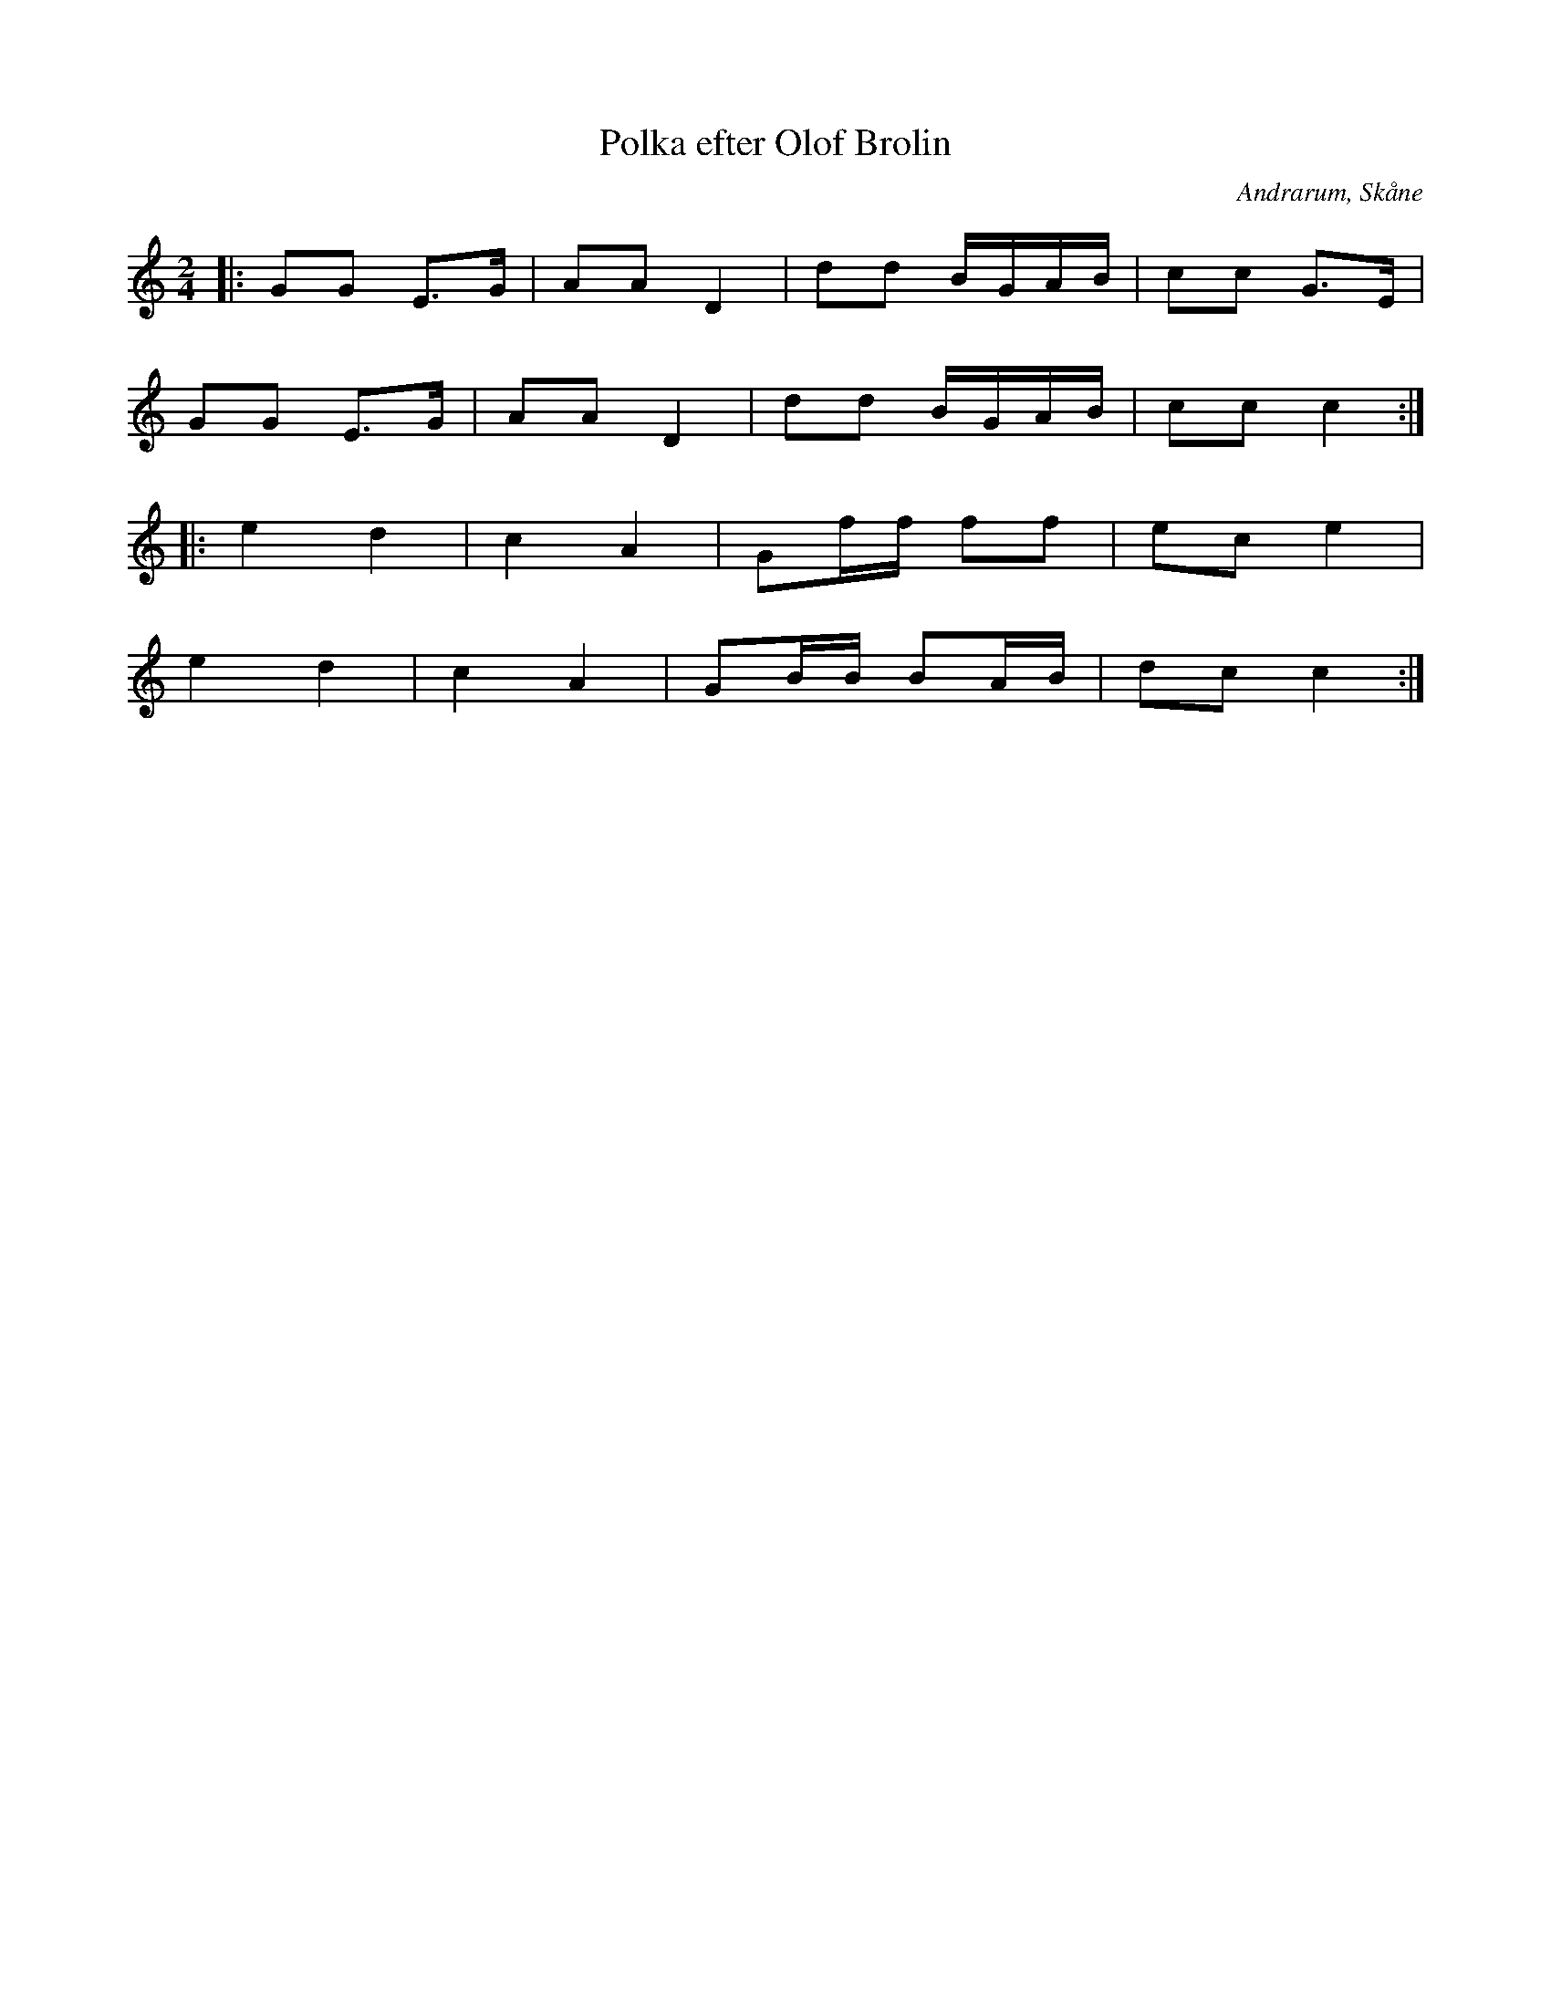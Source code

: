 %%abc-charset utf-8

X:1
T:Polka efter Olof Brolin
R:Polka
O:Andrarum, Skåne
N:Låten finns på Skånes Musiksamlingar i Lund i en inspelning med Henry Olsson och Alfred Gunnarsson från Skåne Tranås. Denna not är en grovskiss snarare än en transkribering...
M:2/4
L:1/8
K:C
|: GG E>G | AA D2 | dd B/G/A/B/ | cc G>E |
 GG E>G | AA D2 | dd B/G/A/B/ | cc c2:|
|: e2 d2 | c2 A2 | Gf/f/ ff | ec e2 |
e2 d2 | c2 A2 | GB/B/ BA/B/ | dc c2 :|

